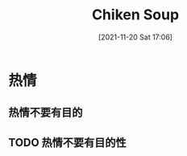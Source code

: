 :PROPERTIES:
:ID:       f491a934-29c8-4218-9779-03b7c183b151
:END:
#+title: Chiken Soup
#+date: [2021-11-20 Sat 17:06]

* 热情
** 热情不要有目的
** TODO 热情不要有目的性

